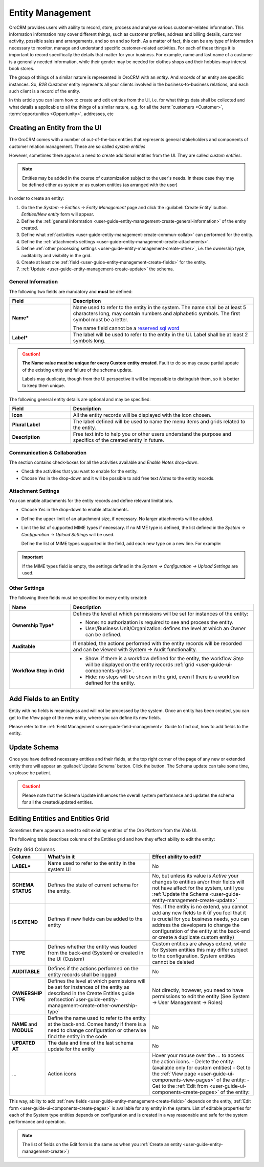 .. _user-guide-entity-management-from-UI:

Entity Management
=================

OroCRM provides users with ability to record, store, process and analyse various customer-related information. 
This information information may cover different things, such as customer profiles, address and billing details, 
customer activity, possible sales and arrangements, and so on and so forth. As a matter of fact, this can be any type of 
information necessary to monitor, manage and understand specific customer-related activities.
For each of these things it is important to record specifically the details that matter for your business. For example,
name and last name of a customer is a generally needed information, while their gender may be needed for clothes shops 
and their hobbies may interest book stores.

The group of things of a similar nature is represented in OroCRM with an *entity*. And *records* of an entity are 
specific instances. So, *B2B Customer* entity represents all your clients involved in the business-to-business
relations, and each such client is a record of the entity.

In this article you can learn how to create and edit entities from the UI, i.e. for what things data shall be collected 
and what details a applicable to all the things of a similar nature, e.g. for all the :term:`customers <Customer>`, 
:term:`opportunities <Opportunity>`, addresses, etc


.. _user-guide-entity-management-create:
    
Creating an Entity from the UI
------------------------------
The OroCRM comes with a number of out-of-the-box entities that represents general stakeholders and components of 
customer relation management. These are so called *system entities*
 
However, sometimes there appears a need to create additional entities from the UI. They are called *custom entities*.

.. note::

    Entities may be added in the course of customization subject to the user's needs. In these case they may be defined
    either as system or as custom entities (as arranged with the user)

In order to create an entity: 

1. Go the the *System → Entities → Entity Management* page and click the :guilabel:`Create Entity` button.
   *Entities/New entity* form will appear.

2. Define the :ref:`general information <user-guide-entity-management-create-general-information>` of the entity 
   created.

3. Define what :ref:`activities <user-guide-entity-management-create-commun-collab>` can performed for the entity.

4. Define the :ref:`attachments settings <user-guide-entity-management-create-attachments>`.

5. Define :ref:`other processing settings <user-guide-entity-management-create-other>`, i.e. the ownership 
   type, auditabilty and visibility in the grid.
  
6. Create at least one :ref:`field <user-guide-entity-management-create-fields>` for the entity.

7. :ref:`Update <user-guide-entity-management-create-update>` the schema.


.. _user-guide-entity-management-create-general-information:

General Information
^^^^^^^^^^^^^^^^^^^

The following two fields are mandatory and **must** be defined:

.. csv-table::
  :header: "Field", "Description"
  :widths: 10, 30

  "**Name***","Name used to refer to the entity in the system.
  The name shall be at least 5 characters long, may contain numbers and alphabetic symbols. The first symbol must be a 
  letter.

  The name field cannot be a `reserved sql word <http://msdn.microsoft.com/en-us/library/ms189822.aspx>`_"
  "**Label***","The label will be used to refer to the entity in the UI. Label shall be at least 2 symbols long."

.. caution::

  **The Name value must be unique for every Custom entity created.** Fault to do so may cause partial update of 
  the existing entity and failure of the schema update.
  
  Labels may duplicate, though from the UI perspective it will be impossible to distinguish
  them, so it is better to keep them unique.
    
The following general entity details are optional and may be specified:

.. csv-table::
  :header: "Field", "Description"
  :widths: 10, 30

  "**Icon**","All the entity records will be displayed with the icon chosen."
  "**Plural Label**","The label defined will be used to name the menu items and grids related to the entity."
  "**Description**","Free text info to help you or other users understand the purpose and specifics of the created 
  entity in future."  

  
.. _user-guide-entity-management-create-commun-collab:

Communication & Collaboration
^^^^^^^^^^^^^^^^^^^^^^^^^^^^^

The section contains check-boxes for all the activities available and *Enable Notes* drop-down.

.. image:: ./img/entity_management/new_entity_communication_collaboration.png

- Check the activities that you want to enable for the entity.

- Choose *Yes* in the drop-down and it will be possible to add free text *Notes* to the entity records.


.. _user-guide-entity-management-create-attachments:

Attachment Settings
^^^^^^^^^^^^^^^^^^^

You can enable attachments for the entity records and define relevant limitations.

.. image:: ./img/entity_management/new_entity_attachment.png

- Choose *Yes* in the drop-down to enable attachments.

- Define the upper limit of an attachment size, if necessary. No larger attachments will be added.

- Limit the list of supported MIME types if necessary. If no MIME type is defined, the list defined in 
  the *System → Configuration → Upload Settings* will be used. 
  
  Define the list of MIME types supported in the field, add each new type on a new line. For example:
  
.. image:: ./img/entity_management/new_entity_general_mime_types.png

.. important::

    If the MIME types field is empty, the settings defined in the *System → Configuration → Upload Settings* are used.


.. _user-guide-entity-management-create-other:

Other Settings
^^^^^^^^^^^^^^

The following three fields must be specified for every entity created:

.. csv-table::
  :header: "Name","Description"
  :widths: 10, 30

  "**Ownership Type***","Defines the level at which permissions will be set for instances of the entity:
  
  - None: no authorization is required to see and process the entity.
  
  - User/Business Unit/Organization: defines the level at which an Owner can be defined.
    
  "
  "**Auditable**","If enabled, the actions performed with the entity records will be recorded and can be 
  viewed with System → Audit functionality.
  
  " 
  "**Workflow Step in Grid**","

  - Show: if there is a workflow defined for the entity, the workflow *Step* will be displayed on the entity records 
    :ref:`grid <user-guide-ui-components-grids>`.

  - Hide: no steps will be shown in the grid, even if there is a workflow defined for the entity."
  

.. _user-guide-entity-management-create-fields:
  
Add Fields to an Entity
-----------------------

Entity with no fields is meaningless and will not be processed by the system. Once an entity has been created, you can
get to the *View* page of the new entity, where you can define its new fields.

Please refer to the :ref:`Field Management <user-guide-field-management>` Guide to find out, how to add fields to the 
entity.

 
.. _user-guide-entity-management-create-update:

Update Schema
-------------
Once you have defined necessary entities and their fields, at the top right corner of the page of any new or extended 
entity there will appear an :guilabel:`Update Schema` button. Click the button. The Schema update can take some time, 
so please be patient.

.. caution::
    
    Please note that the Schema Update influences the overall system performance and updates the schema for all the 
    created/updated entities.




.. _user-guide-entity-management-edit:

Editing Entities and Entities Grid 
----------------------------------
Sometimes there appears a need to edit existing entities of the Oro Platform from the 
Web UI.
 
The following table describes columns of the Entities grid and how they effect ability to edit the entity:

.. csv-table:: Entity Grid Columns
  :header: "Column","What's in it","Effect ability to edit?"
  :widths: 10, 30, 30

  "**LABEL***","Name used to refer to the entity in the system UI","No"
  "**SCHEMA STATUS**","Defines the state of current schema for the entity.","No, but unless its value is *Active* your 
  changes to entities an/or their fields will not have affect for the system, until you 
  :ref:`Update the Schema <user-guide-entity-management-create-update>`" 
  "
  
  .. _user-guide-entity-management_is_extend:
  
  **IS EXTEND**","Defines if new fields can be added to the entity","Yes. If the entity is no extend, you cannot add 
  any new fields to it (if you feel that it is crucial for you business needs, you can address the developers to change 
  the configuration of the entity at the back-end or create a duplicate custom entity)"
  "**TYPE**","Defines whether the entity was loaded from the back-end (System) or created in the UI (Custom)","Custom 
  entities are always extend, while for System entities this may differ subject to the configuration. System entities 
  cannot be deleted"
  "**AUDITABLE**","Defines if the actions performed on the entity records shall be logged","No"
  "**OWNERSHIP TYPE**","Defines the level at which permissions will be set for instances of the entity as
  described in the Create Entities guide :ref:section`user-guide-entity-management-create-other-ownership-type`","Not 
  directly, however, you need to have permissions to edit the entity (See System → User Management → Roles)"
  "**NAME** and **MODULE**","Define the name used to refer to the entity at the back-end. Comes handy if there is a 
  need to change configuration or otherwise find the entity in the code","No"
  "**UPDATED AT**","The date and time of the last schema update for the entity","No"
  "...","Action icons","Hover your mouse over the *...* to access the action icons.
  - Delete the entity: |IcDelete| (available only for custom entities)
  - Get to the :ref:`View page <user-guide-ui-components-view-pages>` of the entity:  |IcView|
  - Get to the :ref:`Edit from <user-guide-ui-components-create-pages>` of the entity: |IcEdit|"
  

This way, ability to add :ref:`new fields <user-guide-entity-management-create-fields>` depends on the entity, 
:ref:`Edit form <user-guide-ui-components-create-pages>` is available for any entity in the system. 
List of editable properties for each of the System type entities depends on 
configuration and is created in a way reasonable and safe for the system performance and operation. 

.. note::

    The list of fields on the Edit form is the same as when you 
    :ref:`Create an entity <user-guide-entity-management-create>`)  


.. |IcDelete| image:: ./img/buttons/IcDelete.png
   :align: middle

.. |IcEdit| image:: ./img/buttons/IcEdit.png
   :align: middle

.. |IcView| image:: ./img/buttons/IcView.png
   :align: middle
   
.. |IcRest| image:: ./img/buttons/IcRest.png
   :align: middle

  